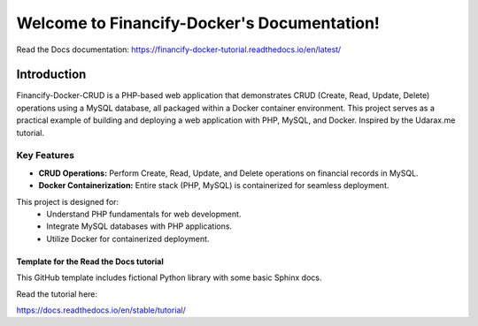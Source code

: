 Welcome to Financify-Docker's Documentation!
============================================

Read the Docs documentation: https://financify-docker-tutorial.readthedocs.io/en/latest/

Introduction
------------

Financify-Docker-CRUD is a PHP-based web application that demonstrates CRUD (Create, Read, Update, Delete) operations using a MySQL database, all packaged within a Docker container environment. This project serves as a practical example of building and deploying a web application with PHP, MySQL, and Docker. Inspired by the Udarax.me tutorial.

Key Features
~~~~~~~~~~~~

- **CRUD Operations:** Perform Create, Read, Update, and Delete operations on financial records in MySQL.
- **Docker Containerization:** Entire stack (PHP, MySQL) is containerized for seamless deployment.

This project is designed for:
   - Understand PHP fundamentals for web development.
   - Integrate MySQL databases with PHP applications.
   - Utilize Docker for containerized deployment.

=======================================
Template for the Read the Docs tutorial
=======================================

This GitHub template includes fictional Python library
with some basic Sphinx docs.

Read the tutorial here:

https://docs.readthedocs.io/en/stable/tutorial/
